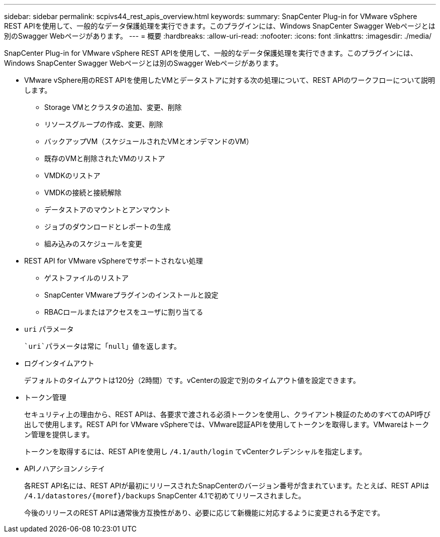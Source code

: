 ---
sidebar: sidebar 
permalink: scpivs44_rest_apis_overview.html 
keywords:  
summary: SnapCenter Plug-in for VMware vSphere REST APIを使用して、一般的なデータ保護処理を実行できます。このプラグインには、Windows SnapCenter Swagger Webページとは別のSwagger Webページがあります。 
---
= 概要
:hardbreaks:
:allow-uri-read: 
:nofooter: 
:icons: font
:linkattrs: 
:imagesdir: ./media/


[role="lead"]
SnapCenter Plug-in for VMware vSphere REST APIを使用して、一般的なデータ保護処理を実行できます。このプラグインには、Windows SnapCenter Swagger Webページとは別のSwagger Webページがあります。

* VMware vSphere用のREST APIを使用したVMとデータストアに対する次の処理について、REST APIのワークフローについて説明します。
+
** Storage VMとクラスタの追加、変更、削除
** リソースグループの作成、変更、削除
** バックアップVM（スケジュールされたVMとオンデマンドのVM）
** 既存のVMと削除されたVMのリストア
** VMDKのリストア
** VMDKの接続と接続解除
** データストアのマウントとアンマウント
** ジョブのダウンロードとレポートの生成
** 組み込みのスケジュールを変更


* REST API for VMware vSphereでサポートされない処理
+
** ゲストファイルのリストア
** SnapCenter VMwareプラグインのインストールと設定
** RBACロールまたはアクセスをユーザに割り当てる


* `uri` パラメータ
+
 `uri`パラメータは常に「null」値を返します。

* ログインタイムアウト
+
デフォルトのタイムアウトは120分（2時間）です。vCenterの設定で別のタイムアウト値を設定できます。

* トークン管理
+
セキュリティ上の理由から、REST APIは、各要求で渡される必須トークンを使用し、クライアント検証のためのすべてのAPI呼び出しで使用します。REST API for VMware vSphereでは、VMware認証APIを使用してトークンを取得します。VMwareはトークン管理を提供します。

+
トークンを取得するには、REST APIを使用し `/4.1/auth/login` てvCenterクレデンシャルを指定します。

* APIノハアシヨンノシテイ
+
各REST API名には、REST APIが最初にリリースされたSnapCenterのバージョン番号が含まれています。たとえば、REST APIは `/4.1/datastores/{moref}/backups` SnapCenter 4.1で初めてリリースされました。

+
今後のリリースのREST APIは通常後方互換性があり、必要に応じて新機能に対応するように変更される予定です。


